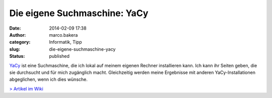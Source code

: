 Die eigene Suchmaschine: YaCy
#############################
:date: 2014-02-09 17:38
:author: marco.bakera
:category: Informatik, Tipp
:slug: die-eigene-suchmaschine-yacy
:status: published

`YaCy <http://yacy.net/>`__ ist eine Suchmaschine, die ich lokal auf
meinem eigenen Rechner installieren kann. Ich kann ihr Seiten geben, die
sie durchsucht und für mich zugänglich macht. Gleichzeitig werden meine
Ergebnisse mit anderen YaCy-Installationen abgeglichen, wenn ich dies
wünsche.

`> Artikel im Wiki <http://bakera.de/dokuwiki/doku.php/schule/yacy>`__
